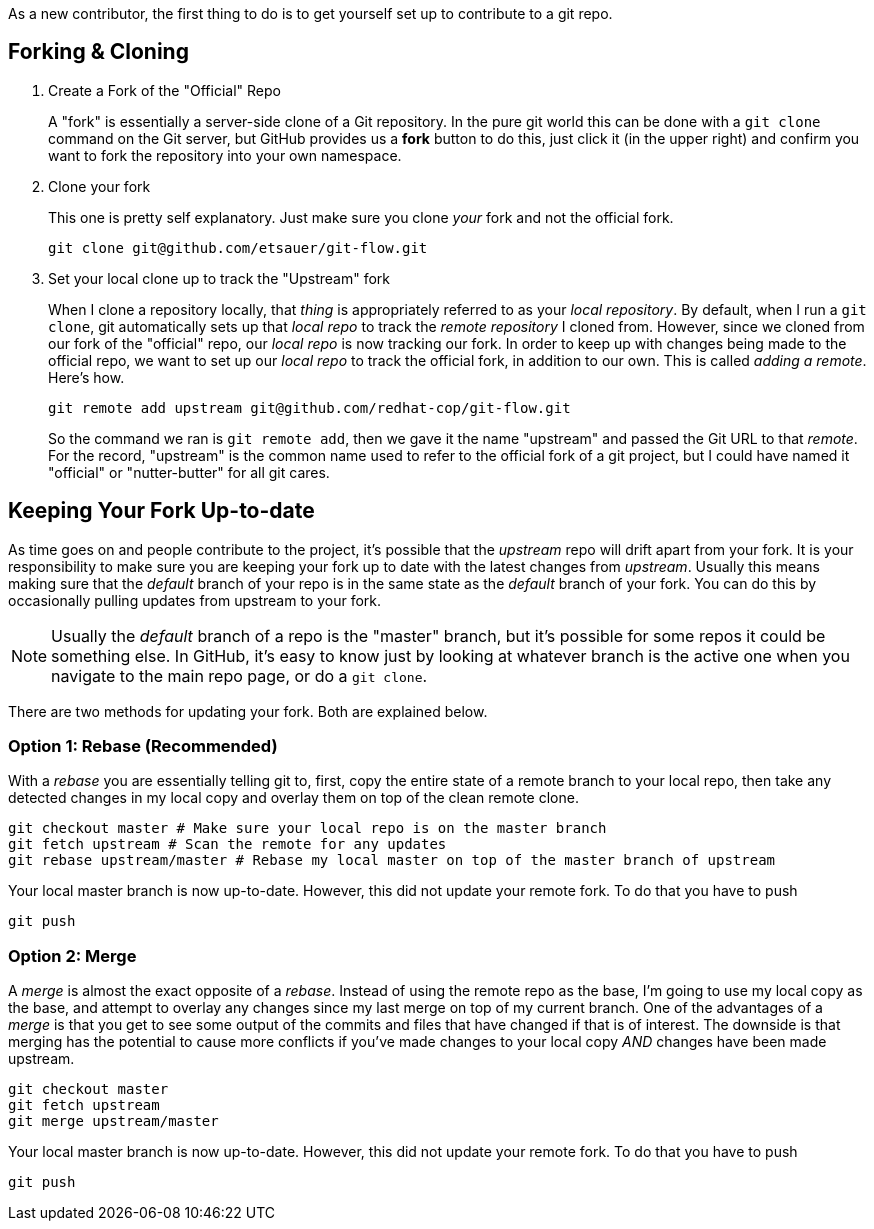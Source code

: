 
As a new contributor, the first thing to do is to get yourself set up to contribute to a git repo.

== Forking & Cloning

1. Create a Fork of the "Official" Repo
+
A "fork" is essentially a server-side clone of a Git repository. In the pure git world this can be done with a `git clone` command on the Git server, but GitHub provides us a *fork* button to do this, just click it (in the upper right) and confirm you want to fork the repository into your own namespace.
2. Clone your fork
+
This one is pretty self explanatory. Just make sure you clone _your_ fork and not the official fork.
+
----
git clone git@github.com/etsauer/git-flow.git
----
3. Set your local clone up to track the "Upstream" fork
+
When I clone a repository locally, that _thing_ is appropriately referred to as your _local repository_. By default, when I run a `git clone`, git automatically sets up that _local repo_ to track the _remote repository_ I cloned from. However, since we cloned from our fork of the "official" repo, our _local repo_ is now tracking our fork. In order to keep up with changes being made to the official repo, we want to set up our _local repo_ to track the official fork, in addition to our own. This is called _adding a remote_. Here's how.
+
----
git remote add upstream git@github.com/redhat-cop/git-flow.git
----
+
So the command we ran is `git remote add`, then we gave it the name "upstream" and passed the Git URL to that _remote_. For the record, "upstream" is the common name used to refer to the official fork of a git project, but I could have named it "official" or "nutter-butter" for all git cares.

== Keeping Your Fork Up-to-date

As time goes on and people contribute to the project, it's possible that the _upstream_ repo will drift apart from your fork. It is your responsibility to make sure you are keeping your fork up to date with the latest changes from _upstream_. Usually this means making sure that the _default_ branch of your repo is in the same state as the _default_ branch of your fork. You can do this by occasionally pulling updates from upstream to your fork.

NOTE: Usually the _default_ branch of a repo is the "master" branch, but it's possible for some repos it could be something else. In GitHub, it's easy to know just by looking at whatever branch is the active one when you navigate to the main repo page, or do a `git clone`.

There are two methods for updating your fork. Both are explained below.

=== Option 1: Rebase (Recommended)

With a _rebase_ you are essentially telling git to, first, copy the entire state of a remote branch to your local repo, then take any detected changes in my local copy and overlay them on top of the clean remote clone.

----
git checkout master # Make sure your local repo is on the master branch
git fetch upstream # Scan the remote for any updates
git rebase upstream/master # Rebase my local master on top of the master branch of upstream
----

Your local master branch is now up-to-date. However, this did not update your remote fork. To do that you have to push

----
git push
----

=== Option 2: Merge

A _merge_ is almost the exact opposite of a _rebase_. Instead of using the remote repo as the base, I'm going to use my local copy as the base, and attempt to overlay any changes since my last merge on top of my current branch. One of the advantages of a _merge_ is that you get to see some output of the commits and files that have changed if that is of interest. The downside is that merging has the potential to cause more conflicts if you've made changes to your local copy _AND_ changes have been made upstream.

----
git checkout master
git fetch upstream
git merge upstream/master
----

Your local master branch is now up-to-date. However, this did not update your remote fork. To do that you have to push

----
git push
----
